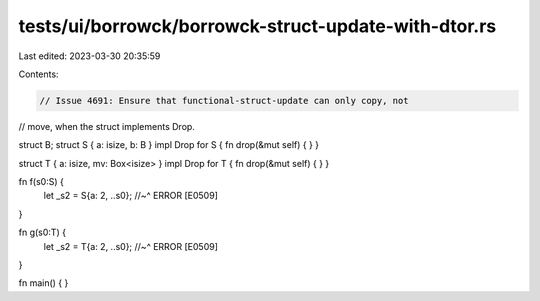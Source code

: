 tests/ui/borrowck/borrowck-struct-update-with-dtor.rs
=====================================================

Last edited: 2023-03-30 20:35:59

Contents:

.. code-block:: rs

    // Issue 4691: Ensure that functional-struct-update can only copy, not
// move, when the struct implements Drop.

struct B;
struct S { a: isize, b: B }
impl Drop for S { fn drop(&mut self) { } }

struct T { a: isize, mv: Box<isize> }
impl Drop for T { fn drop(&mut self) { } }

fn f(s0:S) {
    let _s2 = S{a: 2, ..s0};
    //~^ ERROR [E0509]
}

fn g(s0:T) {
    let _s2 = T{a: 2, ..s0};
    //~^ ERROR [E0509]
}

fn main() { }


